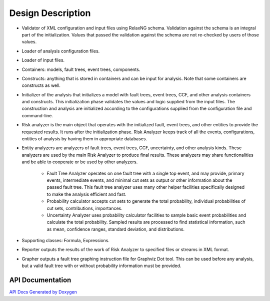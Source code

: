##################
Design Description
##################

- Validator of XML configuration and input files using RelaxNG schema.
  Validation against the schema is an integral part of the initialization.
  Values that passed the validation against the schema are not re-checked by
  users of those values.

- Loader of analysis configuration files.

- Loader of input files.

- Containers: models, fault trees, event trees, components.

- Constructs: anything that is stored in containers and can be input for
  analysis. Note that some containers are constructs as well.

- Initializer of the analysis that initializes a model with fault trees, event
  trees, CCF, and other analysis containers and constructs. This initialization
  phase validates the values and logic supplied from the input files. The
  construction and analysis are initialized according to the configurations
  supplied from the configuration file and command-line.

- Risk analyzer is the main object that operates with the initialized fault,
  event trees, and other entities to provide the requested results. It runs
  after the initialization phase. Risk Analyzer keeps track of all the events,
  configurations, entities of analysis by having them in appropriate databases.

- Entity analyzers are analyzers of fault trees, event trees, CCF, uncertainty,
  and other analysis kinds. These analyzers are used by the main Risk Analyzer
  to produce final results. These analyzers may share functionalities
  and be able to cooperate or be used by other analyzers.

    * Fault Tree Analyzer operates on one fault tree with a single top event,
      and may provide, primary events, intermediate events, and  minimal cut
      sets as output or other information about the passed fault tree. This
      fault tree analyzer uses many other helper facilities specifically
      designed to make the analysis efficient and fast.

    * Probability calculator accepts cut sets to generate the total probability,
      individual probabilities of cut sets, contributions, importances.

    * Uncertainty Analyzer uses probability calculator facilities to sample
      basic event probabilities and calculate the total probability.
      Sampled results are processed to find statistical information, such as
      mean, confidence ranges, standard deviation, and distributions.

- Supporting classes: Formula, Expressions.

- Reporter outputs the results of the work of Risk Analyzer to specified files
  or streams in XML format.

- Grapher outputs a fault tree graphing instruction file for Graphviz Dot tool.
  This can be used before any analysis, but a valid fault tree with or without
  probability information must be provided.


API Documentation
=================

`API Docs Generated by Doxygen`_

.. _`API Docs Generated by Doxygen`:
    http://rakhimov.github.io/scram/api/index.html
